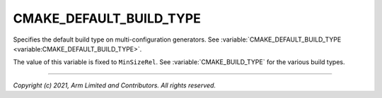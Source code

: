 CMAKE_DEFAULT_BUILD_TYPE
========================

.. default-domain:: cmake

.. variable:: CMAKE_DEFAULT_BUILD_TYPE

Specifies the default build type on multi-configuration generators. See
:variable:`CMAKE_DEFAULT_BUILD_TYPE <variable:CMAKE_DEFAULT_BUILD_TYPE>`.

The value of this variable is fixed to ``MinSizeRel``. See
:variable:`CMAKE_BUILD_TYPE` for the various build types.

--------------

*Copyright (c) 2021, Arm Limited and Contributors. All rights reserved.*
